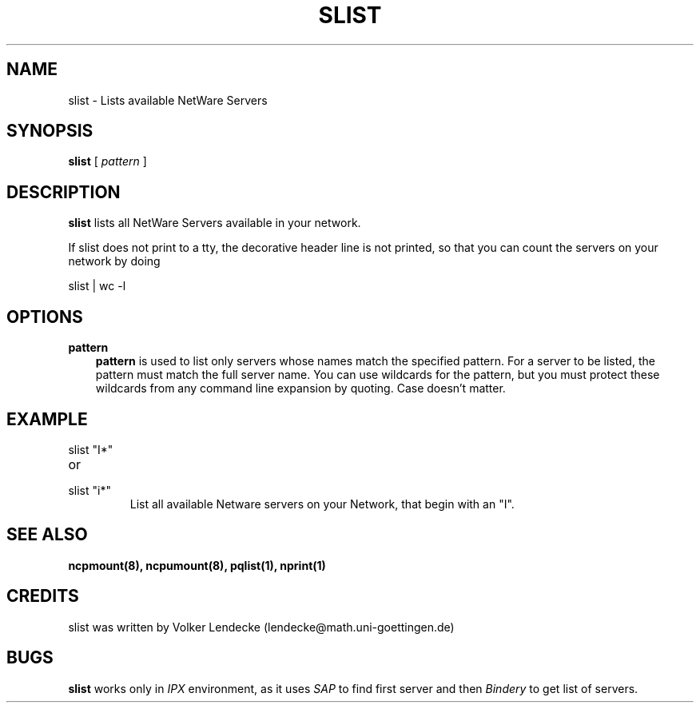 .TH SLIST 1 01/07/1996 slist slist
.SH NAME
slist \- Lists available NetWare Servers
.SH SYNOPSIS
.B slist
[
.I pattern
]
.SH DESCRIPTION
.B slist
lists all NetWare Servers available in your network.

If slist does not print to a tty, the decorative header line is not
printed, so that you can count the servers on your network by doing 

slist | wc -l


.SH OPTIONS
.B pattern
.RS 3
.B pattern
is used to list only servers whose names match the specified pattern. For a
server to be listed, the pattern must match the full server name. You can use
wildcards for the pattern, but you must protect these wildcards from any
command line expansion by quoting. Case doesn't matter.
.RE

.SH EXAMPLE
.TP
slist "I*"
.TP
or
.TP
slist "i*"
List all available Netware servers on your Network, that begin with an "I".


.SH SEE ALSO
.B ncpmount(8), ncpumount(8), pqlist(1), nprint(1) 

.SH CREDITS
slist was written by Volker Lendecke (lendecke@math.uni-goettingen.de)

.SH BUGS
\fBslist\fP works only in \fIIPX\fP environment, as it uses \fISAP\fP to
find first server and then \fIBindery\fP to get list of servers.
